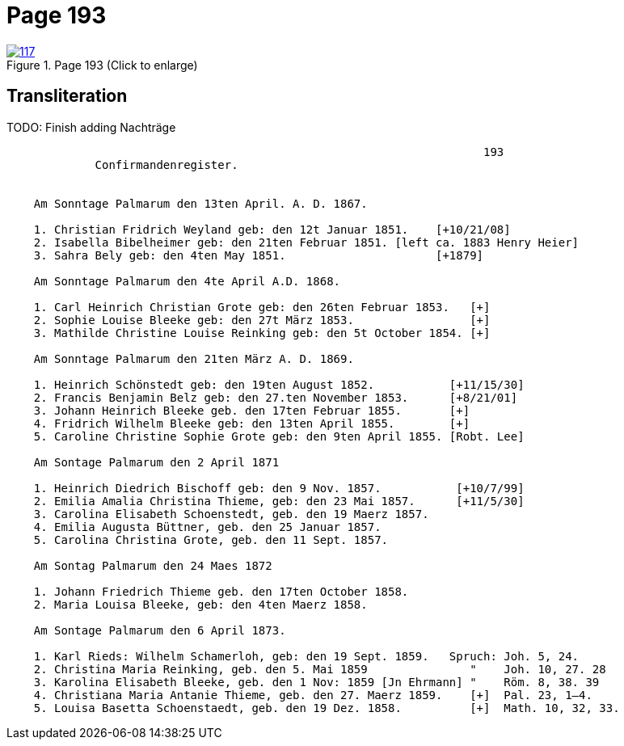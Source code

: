 = Page 193
:page-role: doc-width

image::117.jpg[align=left,title='Page 193 (Click to enlarge)',link=self]

== Transliteration

TODO:  Finish adding Nachträge

[role="literal-narrow"]
....
                                                                      193
             Confirmandenregister.


    Am Sonntage Palmarum den 13ten April. A. D. 1867.

    1. Christian Fridrich Weyland geb: den 12t Januar 1851.    [+10/21/08]
    2. Isabella Bibelheimer geb: den 21ten Februar 1851. [left ca. 1883 Henry Heier]
    3. Sahra Bely geb: den 4ten May 1851.                      [+1879] 

    Am Sonntage Palmarum den 4te April A.D. 1868.

    1. Carl Heinrich Christian Grote geb: den 26ten Februar 1853.   [+]
    2. Sophie Louise Bleeke geb: den 27t März 1853.                 [+] 
    3. Mathilde Christine Louise Reinking geb: den 5t October 1854. [+]

    Am Sonntage Palmarum den 21ten März A. D. 1869.

    1. Heinrich Schönstedt geb: den 19ten August 1852.           [+11/15/30]           
    2. Francis Benjamin Belz geb: den 27.ten November 1853.      [+8/21/01]
    3. Johann Heinrich Bleeke geb. den 17ten Februar 1855.       [+] 
    4. Fridrich Wilhelm Bleeke geb: den 13ten April 1855.        [+] 
    5. Caroline Christine Sophie Grote geb: den 9ten April 1855. [Robt. Lee]

    Am Sontage Palmarum den 2 April 1871

    1. Heinrich Diedrich Bischoff geb: den 9 Nov. 1857.           [+10/7/99]
    2. Emilia Amalia Christina Thieme, geb: den 23 Mai 1857.      [+11/5/30]  
    3. Carolina Elisabeth Schoenstedt, geb. den 19 Maerz 1857.
    4. Emilia Augusta Büttner, geb. den 25 Januar 1857.
    5. Carolina Christina Grote, geb. den 11 Sept. 1857.

    Am Sontag Palmarum den 24 Maes 1872

    1. Johann Friedrich Thieme geb. den 17ten October 1858.
    2. Maria Louisa Bleeke, geb: den 4ten Maerz 1858.

    Am Sontage Palmarum den 6 April 1873.

    1. Karl Rieds: Wilhelm Schamerloh, geb: den 19 Sept. 1859.   Spruch: Joh. 5, 24.
    2. Christina Maria Reinking, geb. den 5. Mai 1859               "    Joh. 10, 27. 28
    3. Karolina Elisabeth Bleeke, geb. den 1 Nov: 1859 [Jn Ehrmann] "    Röm. 8, 38. 39
    4. Christiana Maria Antanie Thieme, geb. den 27. Maerz 1859.    [+]  Pal. 23, 1–4.
    5. Louisa Basetta Schoenstaedt, geb. den 19 Dez. 1858.          [+]  Math. 10, 32, 33.
....


